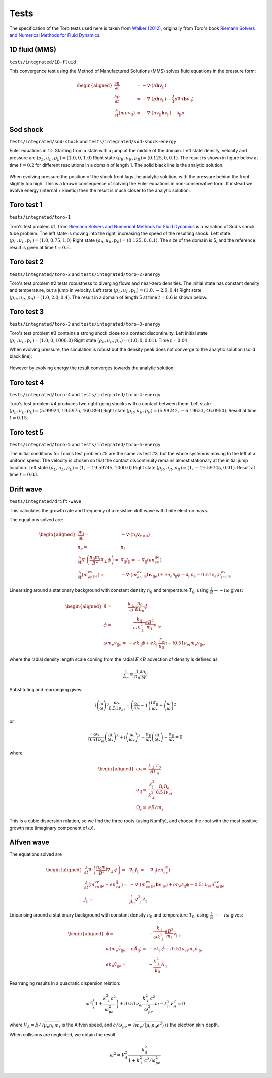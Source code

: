 .. _sec-tests:

Tests
=====

The specification of the Toro tests used here is taken from
`Walker (2012) <https://doi.org/10.1371/journal.pone.0039999>`_,
originally from Toro's book `Riemann Solvers and Numerical Methods for
Fluid Dynamics <https://link.springer.com/book/10.1007/b79761>`_.

1D fluid (MMS)
--------------

``tests/integrated/1D-fluid``

This convergence test using the Method of Manufactured Solutions (MMS)
solves fluid equations in the pressure form:

.. math::

   \begin{aligned}
   \frac{\partial n}{\partial t} &= -\nabla\cdot\left(n\mathbf{b}v_{||}\right) \\
   \frac{\partial p}{\partial t} &= -\nabla\cdot\left(p\mathbf{b}v_{||}\right) - \frac{2}{3}p\nabla\cdot\left(\mathbf{b}v_{||}\right) \\
   \frac{\partial}{\partial t}\left(mnv_{||}\right) &= -\nabla\cdot\left(nv_{||}\mathbf{b}v_{||}\right) - \partial_{||}p
   \end{aligned}


.. figure:: figs/fluid_norm.png
   :name: fluid_norm
   :alt:
   :width: 60%

Sod shock
---------

``tests/integrated/sod-shock`` and ``tests/integrated/sod-shock-energy``

Euler equations in 1D. Starting from a state with a jump at the middle
of the domain.  Left state density, velocity and pressure are
:math:`\left(\rho_L, u_L, p_L\right) = \left(1.0, 0, 1.0\right)` Right
state :math:`\left(\rho_R, u_R, p_R\right) = \left(0.125, 0,
0.1\right)`. The result is shown in figure below at time :math:`t =
0.2` for different resolutions in a domain of length 1. The solid
black line is the analytic solution.

.. figure:: figs/sod_shock.png
   :name: sod_shock
   :alt:
   :width: 60%

When evolving pressure the position of the shock front lags the
analytic solution, with the pressure behind the front slightly too
high. This is a known consequence of solving the Euler equations in
non-conservative form. If instead we evolve energy (internal +
kinetic) then the result is much closer to the analytic solution.

.. figure:: figs/sod_shock_energy.png
   :name: sod_shock_energy
   :alt:
   :width: 60%

Toro test 1
-----------

``tests/integrated/toro-1``

Toro's test problem #1, from `Riemann Solvers and Numerical Methods
for Fluid Dynamics <https://link.springer.com/book/10.1007/b79761>`_
is a variation of Sod's shock tube problem. The left state is moving
into the right, increasing the speed of the resulting shock. Left
state :math:`\left(\rho_L, u_L, p_L\right) = \left(1.0, 0.75,
1.0\right)` Right state :math:`\left(\rho_R, u_R, p_R\right) =
\left(0.125, 0, 0.1\right)`. The size of the domain is 5, and
the reference result is given at time :math:`t = 0.8`.

Toro test 2
-----------

``tests/integrated/toro-2`` and ``tests/integrated/toro-2-energy``

Toro's test problem #2 tests robustness to diverging flows and near-zero densities.
The initial state has constant density and temperature, but a jump in velocity.
Left state :math:`\left(\rho_L, u_L, p_L\right) = \left(1.0, -2.0, 0.4\right)` Right
state :math:`\left(\rho_R, u_R, p_R\right) = \left(1.0, 2.0, 0.4\right)`. The result
in a domain of length 5 at time :math:`t=0.6` is shown below.

.. figure:: figs/toro-2.png
   :name: toro-2
   :alt:
   :width: 60%


Toro test 3
-----------

``tests/integrated/toro-3`` and ``tests/integrated/toro-3-energy``

Toro's test problem #3 contains a strong shock close to a contact
discontinuity.  Left initial state :math:`\left(\rho_L, u_L, p_L\right) =
\left(1.0, 0, 1000.0\right)` Right state :math:`\left(\rho_R, u_R,
p_R\right) = \left(1.0, 0, 0.01\right)`.  Time :math:`t = 0.04`.

When evolving pressure, the simulation is robust but the density peak
does not converge to the analytic solution (solid black line):

.. figure:: figs/toro-3.png
   :name: toro-3
   :alt:
   :width: 60%

However by evolving energy the result converges towards the analytic
solution:

.. figure:: figs/toro-3-energy.png
   :name: toro-3-energy
   :alt:
   :width: 60%

Toro test 4
-----------

``tests/integrated/toro-4`` and ``tests/integrated/toro-4-energy``

Toro's test problem #4 produces two right-going shocks with a contact
between them.  Left state :math:`\left(\rho_L, u_L, p_L\right) =
\left(5.99924, 19.5975, 460.894\right)` Right state
:math:`\left(\rho_R, u_R, p_R\right) = \left(5.99242, -6.19633,
46.0950\right)`.  Result at time :math:`t = 0.15`.

Toro test 5
-----------

``tests/integrated/toro-5`` and ``tests/integrated/toro-5-energy``

The initial conditions for Toro's test problem #5 are the same as test
#3, but the whole system is moving to the left at a uniform speed. The
velocity is chosen so that the contact discontinuity remains almost
stationary at the initial jump location.  Left state
:math:`\left(\rho_L, u_L, p_L\right) = \left(1, -19.59745,
1000.0\right)` Right state :math:`\left(\rho_R, u_R, p_R\right) =
\left(1, -19.59745, 0.01\right)`.  Result at time :math:`t = 0.03`.

Drift wave
----------

``tests/integrated/drift-wave``

This calculates the growth rate and frequency of a resistive drift
wave with finite electron mass. 

The equations solved are:

.. math::

   \begin{aligned}
   \frac{\partial n_i}{\partial t} =& -\nabla\cdot\left(n_i\mathbf{v}_{E\times B}\right) \\
   n_e =& n_i \\
   \frac{\partial}{\partial t}\nabla\cdot\left(\frac{n_0 m_i}{B^2}\nabla_\perp\phi\right) =& \nabla_{||}J_{||} = -\nabla_{||}\left(en_ev_{||e}\right) \\
   \frac{\partial}{\partial t}\left(m_en_ev_{||e}\right) =& -\nabla\cdot\left(m_en_ev_{||e} \mathbf{b}v_{||e}\right) + en_e\partial_{||}\phi - \partial_{||}p_e - 0.51\nu_{ei}n_im_ev_{||e}
   \end{aligned}

Linearising around a stationary background with constant density :math:`n_0` and temperature :math:`T_0`,
using :math:`\frac{\partial}{\partial t}\rightarrow -i\omega` gives:

.. math::

   \begin{aligned}
   \tilde{n} =& \frac{k_\perp}{\omega}\frac{n_0}{BL_n}\tilde{\phi} \\
   \tilde{\phi} =& -\frac{k_{||}}{\omega k_\perp^2}\frac{eB^2}{m_i}\tilde{v_{||e}} \\
   \omega m_e \tilde{v_{||e}} =& -ek_{||}\tilde{\phi} + ek_{||}\frac{T_o}{n_0}\tilde{n} - i0.51\nu_{ei}m_e\tilde{v_{||e}}
   \end{aligned}


where the radial density length scale coming from the radial
:math:`E\times B` advection of density is defined as

.. math::

   \frac{1}{L_n} \equiv \frac{1}{n_0}\frac{\partial n_0}{\partial r}

Substituting and rearranging gives:

.. math::

   i\left(\frac{\omega}{\omega*}\right)^3 \frac{\omega_*}{0.51\nu_{ei}} = \left(\frac{\omega}{\omega_*} - 1\right)\frac{i\sigma_{||}}{\omega_*} + \left(\frac{\omega}{\omega*}\right)^2

or

.. math::

   \frac{\omega_*}{0.51\nu_{ei}}\left(\frac{\omega}{\omega_*}\right)^3 + i\left(\frac{\omega}{\omega_*}\right)^2 - \frac{\sigma_{||}}{\omega_*}\left(\frac{\omega}{\omega_*}\right) + \frac{\sigma_{||}}{\omega_*} = 0

where

.. math::

   \begin{aligned}
   \omega_* =& \frac{k_\perp T_0}{BL_n} \\
   \sigma_{||} =& \frac{k_{||}^2}{k_\perp^2}\frac{\Omega_i\Omega_e}{0.51\nu_{ei}} \\
   \Omega_s =& eB / m_s
   \end{aligned}

This is a cubic dispersion relation, so we find the three roots (using
NumPy), and choose the root with the most positive growth rate
(imaginary component of :math:`\omega`).

.. figure:: figs/drift-wave.png
   :name: drift-wave
   :alt: Comparison of drift-wave growth rate (top) and frequency (bottom)
   :width: 60%

Alfven wave
-----------

The equations solved are

.. math::

   \begin{aligned}
   \frac{\partial}{\partial t}\nabla\cdot\left(\frac{n_0 m_i}{B^2}\nabla_\perp\phi\right) =& \nabla_{||}J_{||} = -\nabla_{||}\left(en_ev_{||e}\right) \\
   \frac{\partial}{\partial t}\left(m_en_ev_{||e} - en_eA_{||}\right) =& -\nabla\cdot\left(m_en_ev_{||e} \mathbf{b}v_{||e}\right) + en_e\partial_{||}\phi - 0.51\nu_{ei}n_im_ev_{||e} \\
   J_{||} =& \frac{1}{\mu_0}\nabla_\perp^2 A_{||}
   \end{aligned}

Linearising around a stationary background with constant density
:math:`n_0` and temperature :math:`T_0`, using
:math:`\frac{\partial}{\partial t}\rightarrow -i\omega` gives:

.. math::

   \begin{aligned}
   \tilde{\phi} =& -\frac{k_{||}}{\omega k_\perp^2}\frac{eB^2}{m_i}\tilde{v_{||e}} \\
   \omega \left( m_e \tilde{v_{||e}} - e\tilde{A}_{||}\right) =& -ek_{||}\tilde{\phi} - i0.51\nu_{ei}m_e\tilde{v_{||e}} \\
   en_0\tilde{v_{||e}} =& -\frac{k_\perp^2}{\mu_0}\tilde{A}_{||}
   \end{aligned}

Rearranging results in a quadratic dispersion relation:

.. math::

   \omega^2\left(1 + \frac{k_\perp^2 c^2}{\omega_{pe}^2}\right) + i 0.51\nu_{ei}\frac{k_\perp^2 c^2}{\omega_{pe}^2}\omega - k_{||}^2V_A^2 = 0

where :math:`V_A = B / \sqrt{\mu_0 n_0 m_i}` is the Alfven speed, and
:math:`c / \omega_{pe} = \sqrt{m_e / \left(\mu_0 n_0 e^2\right)}` is
the electron skin depth.

When collisions are neglected, we obtain the result

.. math::

   \omega^2 = V_A^2\frac{k_{||}^2}{1 + k_\perp^2 c^2 / \omega_{pe}^2}

.. figure:: figs/alfven-wave.png
   :name: alfven-wave
   :alt: Alfven wave speed, as function of parallel and perpendicular wavenumbers
   :width: 60%
